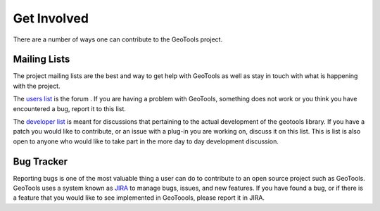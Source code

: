 .. _getinvolved:

Get Involved
============

There are a number of ways one can contribute to the GeoTools project.

Mailing Lists
-------------

The project mailing lists are the best and way to get help with GeoTools as well
as stay in touch with what is happening with the project.

The 
`users list <https://lists.sourceforge.net/lists/listinfo/geotools-gt2-users>`_
is the forum . If you are having a problem with GeoTools,
something does not work or you think you have encountered a bug, report it to 
this list.
  
The 
`developer list <https://lists.sourceforge.net/lists/listinfo/geotools-devel>`_
is meant for discussions that pertaining to the actual
development of the geotools library. If you have a patch you would like to 
contribute, or an issue with a plug-in you are working on, discuss it on this 
list. This is list is also open to anyone who would like to take part in the
more day to day development discussion.

Bug Tracker
-----------

Reporting bugs is one of the most valuable thing a user can do to contribute to
an open source project such as GeoTools. GeoTools uses a system known as 
`JIRA <http://jira.codehaus.org/browse/GEOT>`_ to manage bugs, issues, and new
features. If you have found a bug, or if there is a feature that you would like
to see implemented in GeoToools, please report it in JIRA.

